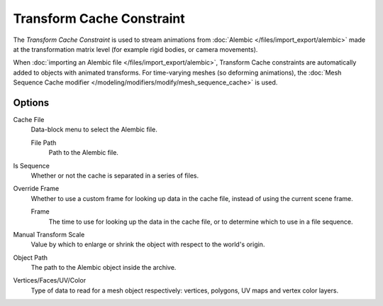 .. _bpy.types.TransformCacheConstraint:

**************************
Transform Cache Constraint
**************************

The *Transform Cache Constraint* is used to stream animations from
:doc:`Alembic </files/import_export/alembic>` made at the transformation matrix level
(for example rigid bodies, or camera movements).

When :doc:`importing an Alembic file </files/import_export/alembic>`,
Transform Cache constraints are automatically added to objects with animated transforms.
For time-varying meshes (so deforming animations),
the :doc:`Mesh Sequence Cache modifier </modeling/modifiers/modify/mesh_sequence_cache>` is used.



Options
=======

Cache File
   Data-block menu to select the Alembic file.

   File Path
      Path to the Alembic file.

Is Sequence
   Whether or not the cache is separated in a series of files.
Override Frame
   Whether to use a custom frame for looking up data in the cache file,
   instead of using the current scene frame.

   Frame
      The time to use for looking up the data in the cache file,
      or to determine which to use in a file sequence.

Manual Transform Scale
   Value by which to enlarge or shrink the object with respect to the world's origin.
Object Path
   The path to the Alembic object inside the archive.
Vertices/Faces/UV/Color
   Type of data to read for a mesh object respectively:
   vertices, polygons, UV maps and vertex color layers.
